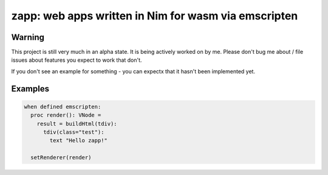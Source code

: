 zapp: web apps written in Nim for wasm via emscripten
#####################################################

Warning
-------
This project is still very much in an alpha state. It is being actively worked on by me. Please don't bug me about / file issues about features you expect to work that don't.

If you don't see an example for something - you can expectx that it hasn't been implemented yet.

Examples
--------
.. code-block:: nim

    when defined emscripten:
      proc render(): VNode =
        result = buildHtml(tdiv):
          tdiv(class="test"):
            text "Hello zapp!"

      setRenderer(render)
